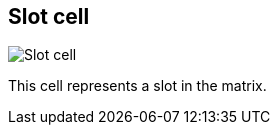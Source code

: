 ifdef::pdf-theme[[[slot-cell,Slot cell]]]
ifndef::pdf-theme[[[slot-cell,Slot cell image:generated/screenshots/elements/slot-cell.png[width=50]]]]
== Slot cell

image:generated/screenshots/elements/slot-cell.png[Slot cell, role="related thumb right"]

This cell represents a slot in the matrix.

